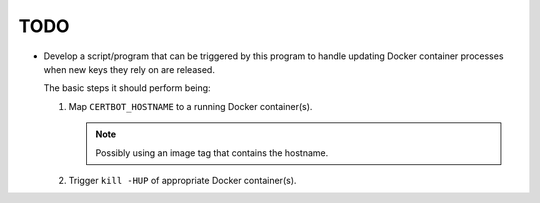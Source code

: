 TODO
====

*  Develop a script/program that can be triggered by this program to handle
   updating Docker container processes when new keys they rely on are
   released.

   The basic steps it should perform being:

   #. Map ``CERTBOT_HOSTNAME`` to a running Docker container(s).

      .. note:: Possibly using an image tag that contains the hostname.

   #. Trigger ``kill -HUP`` of appropriate Docker container(s).
